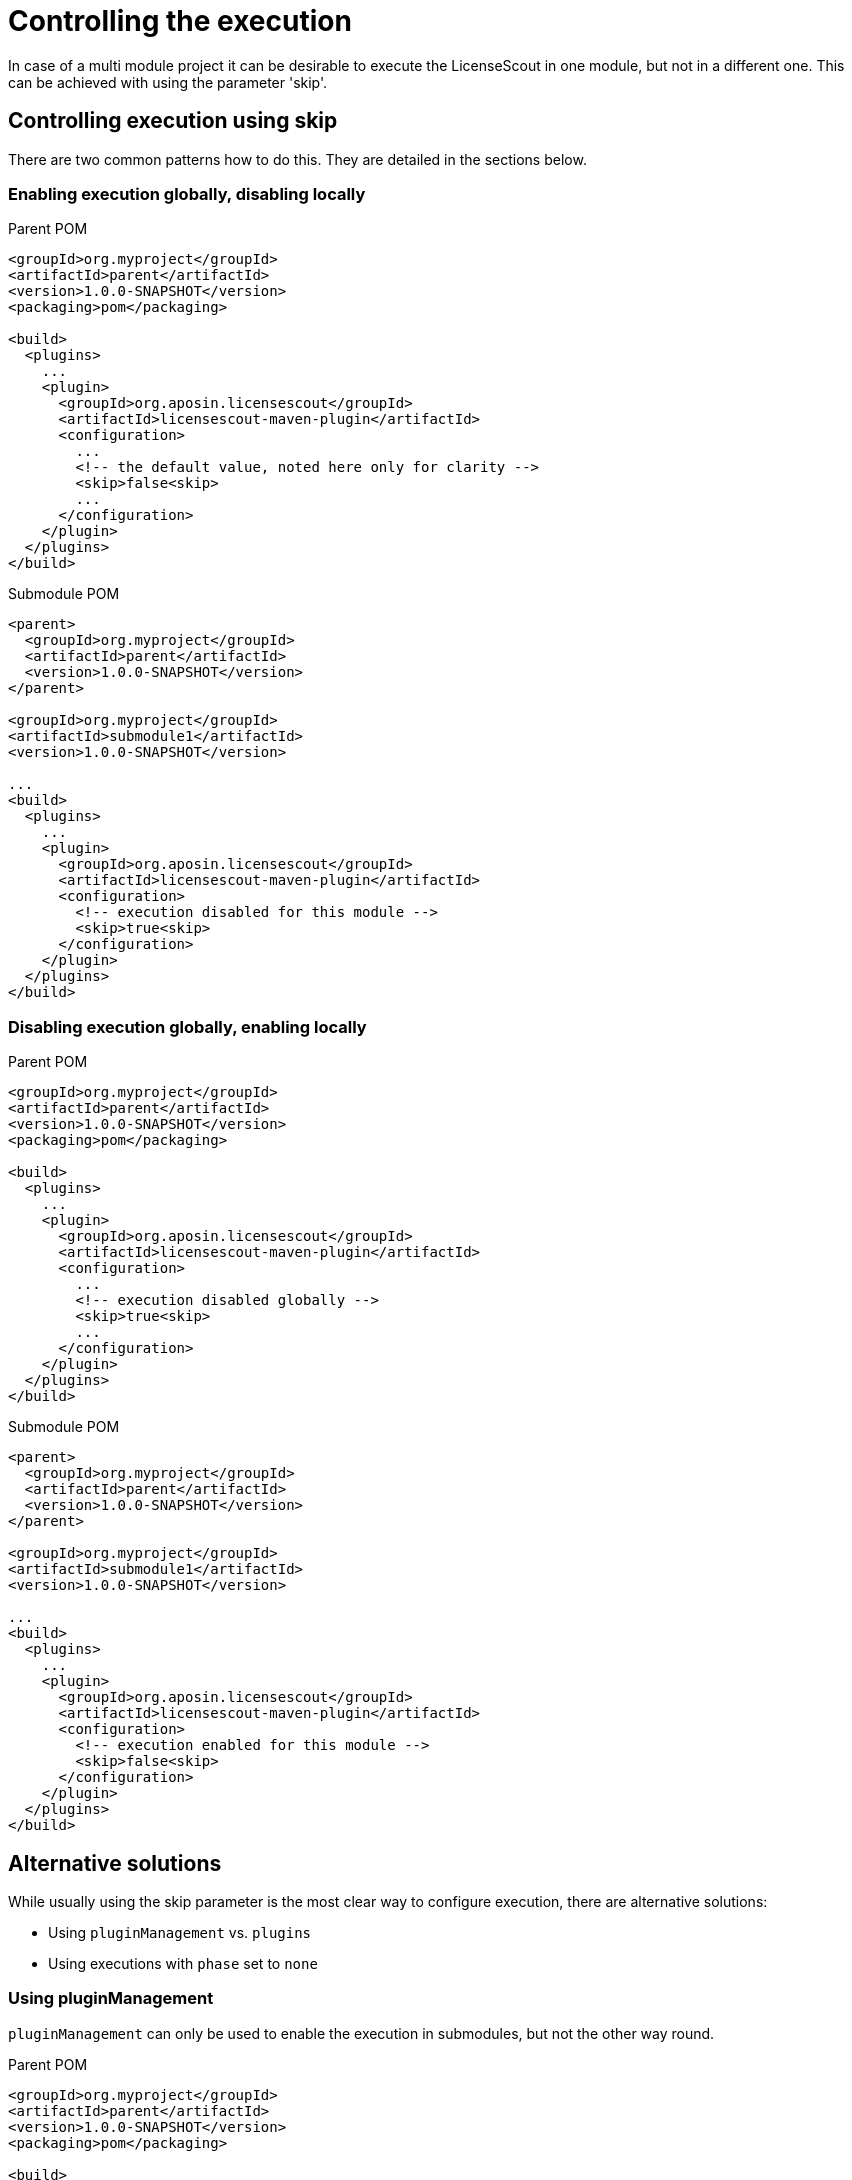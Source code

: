 //
// Copyright 2019 Association for the promotion of open-source insurance software and for the establishment of open interface standards in the insurance industry (Verein zur Förderung quelloffener Versicherungssoftware und Etablierung offener Schnittstellenstandards in der Versicherungsbranche)
//
// Licensed under the Apache License, Version 2.0 (the "License");
// you may not use this file except in compliance with the License.
// You may obtain a copy of the License at
//
//     http://www.apache.org/licenses/LICENSE-2.0
//
// Unless required by applicable law or agreed to in writing, software
// distributed under the License is distributed on an "AS IS" BASIS,
// WITHOUT WARRANTIES OR CONDITIONS OF ANY KIND, either express or implied.
// See the License for the specific language governing permissions and
// limitations under the License.
//

= Controlling the execution

:encoding: utf-8
:lang: en
:doctype: book
:toc:
:toclevels: 4


In case of a multi module project it can be desirable to execute the LicenseScout in one module, but not in a
different one. This can be achieved with using the parameter 'skip'.

== Controlling execution using skip
There are two common patterns how to do this. They are detailed in the sections below.

=== Enabling execution globally, disabling locally

.Parent POM
[source, xml]
----
<groupId>org.myproject</groupId>
<artifactId>parent</artifactId>
<version>1.0.0-SNAPSHOT</version>
<packaging>pom</packaging>

<build>
  <plugins>
    ...
    <plugin>
      <groupId>org.aposin.licensescout</groupId>
      <artifactId>licensescout-maven-plugin</artifactId>
      <configuration>
        ...
        <!-- the default value, noted here only for clarity -->
        <skip>false<skip>
        ...
      </configuration>
    </plugin>
  </plugins>
</build>
----

.Submodule POM
[source, xml]
----
<parent>
  <groupId>org.myproject</groupId>
  <artifactId>parent</artifactId>
  <version>1.0.0-SNAPSHOT</version>
</parent>

<groupId>org.myproject</groupId>
<artifactId>submodule1</artifactId>
<version>1.0.0-SNAPSHOT</version>

...
<build>
  <plugins>
    ...
    <plugin>
      <groupId>org.aposin.licensescout</groupId>
      <artifactId>licensescout-maven-plugin</artifactId>
      <configuration>
        <!-- execution disabled for this module -->
        <skip>true<skip>
      </configuration>
    </plugin>
  </plugins>
</build>
----

=== Disabling execution globally, enabling locally

.Parent POM
[source, xml]
----
<groupId>org.myproject</groupId>
<artifactId>parent</artifactId>
<version>1.0.0-SNAPSHOT</version>
<packaging>pom</packaging>

<build>
  <plugins>
    ...
    <plugin>
      <groupId>org.aposin.licensescout</groupId>
      <artifactId>licensescout-maven-plugin</artifactId>
      <configuration>
        ...
        <!-- execution disabled globally -->
        <skip>true<skip>
        ...
      </configuration>
    </plugin>
  </plugins>
</build>
----

.Submodule POM
[source, xml]
----
<parent>
  <groupId>org.myproject</groupId>
  <artifactId>parent</artifactId>
  <version>1.0.0-SNAPSHOT</version>
</parent>

<groupId>org.myproject</groupId>
<artifactId>submodule1</artifactId>
<version>1.0.0-SNAPSHOT</version>

...
<build>
  <plugins>
    ...
    <plugin>
      <groupId>org.aposin.licensescout</groupId>
      <artifactId>licensescout-maven-plugin</artifactId>
      <configuration>
        <!-- execution enabled for this module -->
        <skip>false<skip>
      </configuration>
    </plugin>
  </plugins>
</build>
----

== Alternative solutions

While usually using the skip parameter is the most clear way to configure execution, there are alternative solutions:

* Using `pluginManagement` vs. `plugins`
* Using executions with `phase` set to `none`

=== Using pluginManagement

`pluginManagement` can only be used to enable the execution in submodules, but not the other way round.

.Parent POM
[source, xml]
----
<groupId>org.myproject</groupId>
<artifactId>parent</artifactId>
<version>1.0.0-SNAPSHOT</version>
<packaging>pom</packaging>

<build>
  <pluginManagement>
    <plugins>
      ...
      <!-- not executed anywhere, because only in pluginManagement -->
      <plugin>
        <groupId>org.aposin.licensescout</groupId>
        <artifactId>licensescout-maven-plugin</artifactId>
        <configuration>
          ...
          <!-- all the configuration here -->
          ...
        </configuration>
      </plugin>
    </plugins>
  </pluginManagement>
</build>
----

.Submodule POM
[source, xml]
----
<parent>
  <groupId>org.myproject</groupId>
  <artifactId>parent</artifactId>
  <version>1.0.0-SNAPSHOT</version>
</parent>

<groupId>org.myproject</groupId>
<artifactId>submodule1</artifactId>
<version>1.0.0-SNAPSHOT</version>

...
<build>
  <plugins>
    ...
    <!-- use the plugin in this module -->
    <plugin>
      <groupId>org.aposin.licensescout</groupId>
      <artifactId>licensescout-maven-plugin</artifactId>
    </plugin>
  </plugins>
</build>
----

=== Using Executions

You can also use Maven executions to configure execution.

==== Enabling execution globally, disabling locally

.Parent POM
[source, xml]
----
<groupId>org.myproject</groupId>
<artifactId>parent</artifactId>
<version>1.0.0-SNAPSHOT</version>
<packaging>pom</packaging>

<build>
  <plugins>
    ...
    <plugin>
      <groupId>org.aposin.licensescout</groupId>
      <artifactId>licensescout-maven-plugin</artifactId>
      <executions>
        <execution>
          <id>scan-licenses</id>   <1>
          <phase>verify</phase>    <2>
          <goals>
            <goal>scanJava</goal>
          </goals>
          <configuration>
            ...
          </configuration>
        </execution>
      </executions>
    </plugin>
  </plugins>
</build>
----
<1> this execution ID will be reused in submodules
<2> normal execution

.Submodule POM
[source, xml]
----
<parent>
  <groupId>org.myproject</groupId>
  <artifactId>parent</artifactId>
  <version>1.0.0-SNAPSHOT</version>
</parent>

<groupId>org.myproject</groupId>
<artifactId>submodule1</artifactId>
<version>1.0.0-SNAPSHOT</version>

...
<build>
  <plugins>
    ...
    <plugin>
      <groupId>org.aposin.licensescout</groupId>
      <artifactId>licensescout-maven-plugin</artifactId>
      <executions>
        <execution>
          <id>scan-licenses</id>   <1>
          <phase>none</phase>      <2>
        </execution>
      </executions>
    </plugin>
  </plugins>
</build>
----

<1> the execution ID is the same as the one in the parent POM, so the local configuration modifies the one configured globally
<2> setting the phase to `none` disables the execution

==== Disabling execution globally, enabling locally

.Parent POM
[source, xml]
----
<groupId>org.myproject</groupId>
<artifactId>parent</artifactId>
<version>1.0.0-SNAPSHOT</version>
<packaging>pom</packaging>

<build>
  <plugins>
    ...
    <plugin>
      <groupId>org.aposin.licensescout</groupId>
      <artifactId>licensescout-maven-plugin</artifactId>
      <executions>
        <execution>
          <id>scan-licenses</id>   <1>
          <phase>none</phase>    <2>
          <goals>
            <goal>scanJava</goal>
          </goals>
          <configuration>
            ...
          </configuration>
        </execution>
      </executions>
    </plugin>
  </plugins>
</build>
----
<1> this execution ID will be reused in submodules
<2> setting the phase to `none` disables the execution

.Submodule POM
[source, xml]
----
<parent>
  <groupId>org.myproject</groupId>
  <artifactId>parent</artifactId>
  <version>1.0.0-SNAPSHOT</version>
</parent>

<groupId>org.myproject</groupId>
<artifactId>submodule1</artifactId>
<version>1.0.0-SNAPSHOT</version>

...
<build>
  <plugins>
    ...
    <plugin>
      <groupId>org.aposin.licensescout</groupId>
      <artifactId>licensescout-maven-plugin</artifactId>
      <executions>
        <execution>
          <id>scan-licenses</id>   <1>
          <phase>verify</phase>      <2>
        </execution>
      </executions>
    </plugin>
  </plugins>
</build>
----

<1> the execution ID is the same as the one in the parent POM, so the local configuration modifies the one configured globally
<2> setting the phase to `verify` enables the execution
